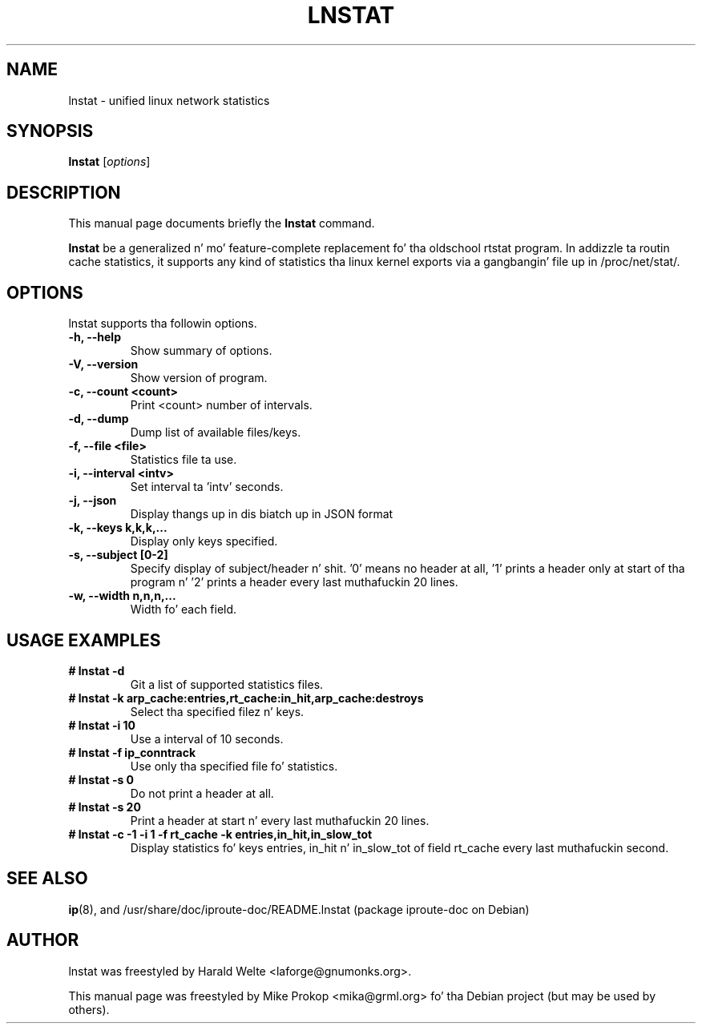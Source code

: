 .TH LNSTAT 8
.SH NAME
lnstat \- unified linux network statistics
.SH SYNOPSIS
.B lnstat
.RI [ options ]
.SH DESCRIPTION
This manual page documents briefly the
.B lnstat
command.
.PP
\fBlnstat\fP be a generalized n' mo' feature-complete replacement fo' tha oldschool rtstat program.
In addizzle ta routin cache statistics, it supports any kind of statistics tha linux kernel
exports via a gangbangin' file up in /proc/net/stat/.
.SH OPTIONS
lnstat supports tha followin options.
.TP
.B \-h, \-\-help
Show summary of options.
.TP
.B \-V, \-\-version
Show version of program.
.TP
.B \-c, \-\-count <count>
Print <count> number of intervals.
.TP
.B \-d, \-\-dump
Dump list of available files/keys.
.TP
.B \-f, \-\-file <file>
Statistics file ta use.
.TP
.B \-i, \-\-interval <intv>
Set interval ta 'intv' seconds.
.TP
.B \-j, \-\-json
Display thangs up in dis biatch up in JSON format
.TP
.B \-k, \-\-keys k,k,k,...
Display only keys specified.
.TP
.B \-s, \-\-subject [0-2]
Specify display of subject/header n' shit. '0' means no header at all, '1' prints a header only at start of tha program n' '2' prints a header every last muthafuckin 20 lines.
.TP
.B \-w, \-\-width n,n,n,...
Width fo' each field.
.SH USAGE EXAMPLES
.TP
.B # lnstat -d
Git a list of supported statistics files.
.TP
.B # lnstat -k arp_cache:entries,rt_cache:in_hit,arp_cache:destroys
Select tha specified filez n' keys.
.TP
.B # lnstat -i 10
Use a interval of 10 seconds.
.TP
.B # lnstat -f ip_conntrack
Use only tha specified file fo' statistics.
.TP
.B # lnstat -s 0
Do not print a header at all.
.TP
.B # lnstat -s 20
Print a header at start n' every last muthafuckin 20 lines.
.TP
.B # lnstat -c -1 -i 1 -f rt_cache -k entries,in_hit,in_slow_tot
Display statistics fo' keys entries, in_hit n' in_slow_tot of field rt_cache every last muthafuckin second.
.SH SEE ALSO
.BR ip (8),
and /usr/share/doc/iproute-doc/README.lnstat (package iproute-doc on Debian)
.br
.SH AUTHOR
lnstat was freestyled by Harald Welte <laforge@gnumonks.org>.
.PP
This manual page was freestyled by Mike Prokop <mika@grml.org> fo' tha Debian project (but may be used by others).
